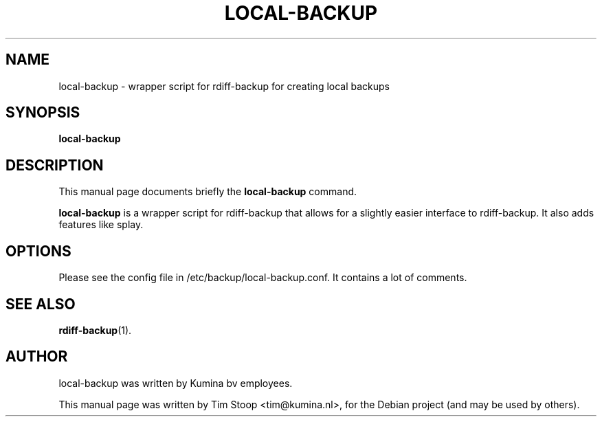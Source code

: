 .\"                                      Hey, EMACS: -*- nroff -*-
.\" First parameter, NAME, should be all caps
.\" Second parameter, SECTION, should be 1-8, maybe w/ subsection
.\" other parameters are allowed: see man(7), man(1)
.TH LOCAL-BACKUP 1 "September 19, 2011"
.\" Please adjust this date whenever revising the manpage.
.\"
.\" Some roff macros, for reference:
.\" .nh        disable hyphenation
.\" .hy        enable hyphenation
.\" .ad l      left justify
.\" .ad b      justify to both left and right margins
.\" .nf        disable filling
.\" .fi        enable filling
.\" .br        insert line break
.\" .sp <n>    insert n+1 empty lines
.\" for manpage-specific macros, see man(7)
.SH NAME
local-backup \- wrapper script for rdiff-backup for creating local backups
.SH SYNOPSIS
.B local-backup
.SH DESCRIPTION
This manual page documents briefly the
.B local-backup
command.
.PP
.\" TeX users may be more comfortable with the \fB<whatever>\fP and
.\" \fI<whatever>\fP escape sequences to invode bold face and italics,
.\" respectively.
\fBlocal-backup\fP is a wrapper script for rdiff-backup that allows for a slightly easier interface to rdiff-backup. It also adds features like splay.
.SH OPTIONS
Please see the config file in /etc/backup/local-backup.conf. It contains a lot of comments.
.SH SEE ALSO
.BR rdiff-backup (1).
.br
.SH AUTHOR
local-backup was written by Kumina bv employees.
.PP
This manual page was written by Tim Stoop <tim@kumina.nl>,
for the Debian project (and may be used by others).
